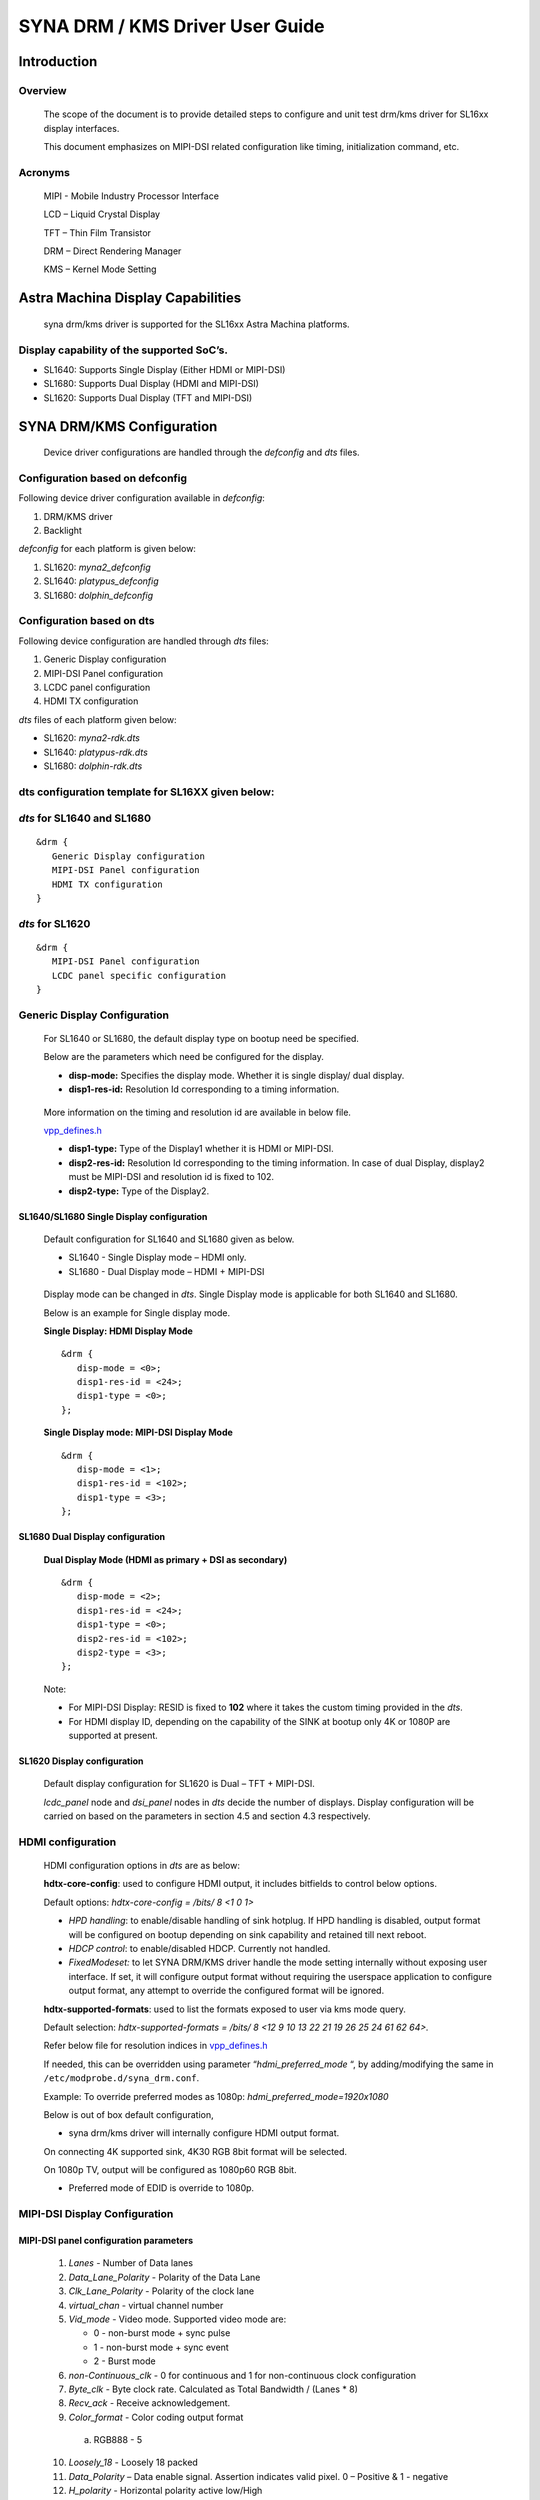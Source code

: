 ================================
SYNA DRM / KMS Driver User Guide
================================

Introduction
============

Overview
--------

   The scope of the document is to provide detailed steps to configure
   and unit test drm/kms driver for SL16xx display interfaces.

   This document emphasizes on MIPI-DSI related configuration like
   timing, initialization command, etc.

Acronyms
--------

   MIPI - Mobile Industry Processor Interface

   LCD – Liquid Crystal Display

   TFT – Thin Film Transistor

   DRM – Direct Rendering Manager

   KMS – Kernel Mode Setting

Astra Machina Display Capabilities
==================================

   syna drm/kms driver is supported for the SL16xx Astra Machina
   platforms.

Display capability of the supported SoC’s.
-------------------------------------------

-  SL1640: Supports Single Display (Either HDMI or MIPI-DSI)

-  SL1680: Supports Dual Display (HDMI and MIPI-DSI)

-  SL1620: Supports Dual Display (TFT and MIPI-DSI)

SYNA DRM/KMS Configuration
==========================

   Device driver configurations are handled through the *defconfig* and
   *dts* files.

Configuration based on defconfig
---------------------------------

Following device driver configuration available in *defconfig*:

1. DRM/KMS driver

2. Backlight

*defconfig* for each platform is given below:

1. SL1620: *myna2_defconfig*

2. SL1640: *platypus_defconfig*

3. SL1680: *dolphin_defconfig*

Configuration based on dts
---------------------------

Following device configuration are handled through *dts* files:

1. Generic Display configuration

2. MIPI-DSI Panel configuration

3. LCDC panel configuration

4. HDMI TX configuration

*dts* files of each platform given below:

-  SL1620: *myna2-rdk.dts*

-  SL1640: *platypus-rdk.dts*

-  SL1680: *dolphin-rdk.dts*

dts configuration template for SL16XX given below:
---------------------------------------------------

*dts* for SL1640 and SL1680
---------------------------

::

   &drm {
      Generic Display configuration
      MIPI-DSI Panel configuration
      HDMI TX configuration
   }

*dts* for SL1620
----------------

::

   &drm {
      MIPI-DSI Panel configuration
      LCDC panel specific configuration
   }

Generic Display Configuration
-----------------------------

   For SL1640 or SL1680, the default display type on bootup need be
   specified.

   Below are the parameters which need be configured for the display.

   -  **disp-mode:** Specifies the display mode. Whether it is single
      display/ dual display.

   -  **disp1-res-id:** Resolution Id corresponding to a timing
      information.

..

   More information on the timing and resolution id are available in
   below file.

   `vpp_defines.h <https://github.com/synaptics-astra/linux_5_15-overlay/blob/#release#/drivers/soc/berlin/modules/avio/vpp/ca/include/vpp_defines.h>`__

   -  **disp1-type:** Type of the Display1 whether it is HDMI or MIPI-DSI.

   -  **disp2-res-id:** Resolution Id corresponding to the timing
      information. In case of dual Display, display2 must be MIPI-DSI and
      resolution id is fixed to 102.

   -  **disp2-type:** Type of the Display2.

SL1640/SL1680 Single Display configuration
^^^^^^^^^^^^^^^^^^^^^^^^^^^^^^^^^^^^^^^^^^

   Default configuration for SL1640 and SL1680 given as below.

   -  SL1640 - Single Display mode – HDMI only.

   -  SL1680 - Dual Display mode – HDMI + MIPI-DSI

..

   Display mode can be changed in *dts*. Single Display mode is
   applicable for both SL1640 and SL1680.

   Below is an example for Single display mode.

   **Single Display: HDMI Display Mode**

   ::

      &drm {
         disp-mode = <0>;
         disp1-res-id = <24>;
         disp1-type = <0>;
      };

   **Single Display mode: MIPI-DSI Display Mode**

   ::

      &drm {
         disp-mode = <1>;
         disp1-res-id = <102>;
         disp1-type = <3>;
      };

SL1680 Dual Display configuration
^^^^^^^^^^^^^^^^^^^^^^^^^^^^^^^^^

   **Dual Display Mode (HDMI as primary + DSI as secondary)**

   ::

      &drm {
         disp-mode = <2>;
         disp1-res-id = <24>;
         disp1-type = <0>;
         disp2-res-id = <102>;
         disp2-type = <3>;
      };

   Note:

   -  For MIPI-DSI Display: RESID is fixed to **102** where it takes the
      custom timing provided in the *dts*.

   -  For HDMI display ID, depending on the capability of the SINK at
      bootup only 4K or 1080P are supported at present.

SL1620 Display configuration
^^^^^^^^^^^^^^^^^^^^^^^^^^^^

   Default display configuration for SL1620 is Dual – TFT + MIPI-DSI.

   *lcdc_panel* node and *dsi_panel* nodes in *dts* decide the number of
   displays. Display configuration will be carried on based on the
   parameters in section 4.5 and section 4.3 respectively.

HDMI configuration
------------------

   HDMI configuration options in *dts* are as below:

   **hdtx-core-config**: used to configure HDMI output, it includes
   bitfields to control below options.

   Default options: *hdtx-core-config = /bits/ 8 <1 0 1>*

   - *HPD handling*: to enable/disable handling of sink hotplug. If HPD handling is disabled, output format will be configured on bootup depending on sink capability and retained till next reboot.

   - *HDCP control*: to enable/disabled HDCP. Currently not handled.

   - *FixedModeset:* to let SYNA DRM/KMS driver handle the mode setting internally without exposing user interface. If set, it will configure output format without requiring the userspace application to configure output format, any attempt to override the configured format will be ignored.

   **hdtx-supported-formats**:
   used to list the formats exposed to user via kms mode query.

   Default selection: *hdtx-supported-formats = /bits/ 8 <12 9 10 13 22
   21 19 26 25 24 61 62 64>.*

   Refer below file for resolution indices in
   `vpp_defines.h <https://github.com/synaptics-astra/linux_5_15-overlay/blob/#release#/drivers/soc/berlin/modules/avio/vpp/ca/include/vpp_defines.h>`__

   If needed, this can be overridden using parameter
   “\ *hdmi_preferred_mode* “, by adding/modifying the same in
   ``/etc/modprobe.d/syna_drm.conf``.

   Example: To override preferred modes as 1080p:
   *hdmi_preferred_mode=1920x1080*

   Below is out of box default configuration,

   - syna drm/kms driver will internally configure HDMI output format.

   On connecting 4K supported sink, 4K30 RGB 8bit format will be
   selected.

   On 1080p TV, output will be configured as 1080p60 RGB 8bit.

   - Preferred mode of EDID is override to 1080p.

MIPI-DSI Display Configuration
------------------------------

MIPI-DSI panel configuration parameters
^^^^^^^^^^^^^^^^^^^^^^^^^^^^^^^^^^^^^^^^

   1. *Lanes* - Number of Data lanes

   2. *Data_Lane_Polarity* - Polarity of the Data Lane

   3. *Clk_Lane_Polarity* - Polarity of the clock lane

   4. *virtual_chan* - virtual channel number

   5. *Vid_mode* - Video mode. Supported video mode are:

      -  0 - non-burst mode + sync pulse

      -  1 - non-burst mode + sync event

      -  2 - Burst mode

   6.  *non-Continuous_clk* - 0 for continuous and 1 for non-continuous clock configuration

   7.  *Byte_clk* - Byte clock rate. Calculated as Total Bandwidth / (Lanes \* 8)

   8.  *Recv_ack* - Receive acknowledgement.

   9.  *Color_format* - Color coding output format

      a. RGB888 - 5

   10.  *Loosely_18* - Loosely 18 packed

   11.  *Data_Polarity* – Data enable signal. Assertion indicates valid pixel. 0 – Positive & 1 - negative

   12.  *H_polarity* - Horizontal polarity active low/High

   13.  *V_Polarity* - Vertical polarity

   14.   *Eotp_rx* - EOTP Reception support enable/disable.

   15. *Eotp_tx* - EOTP Transmission enable/disable.

   16. *HTOTAL* – Total number of pixels in a line.

   17. *Chunks* - Number of Chunks in case of multiple chunk transmission otherwise ‘1’ for single.

   18. *Null_Pkt* - Size of the null packet.

   19. *dpi_lp_cmd* - Enable DPI low power command.

   20. *ACTIVE_WIDTH* - Active width of the Panel

   21. *ACTIVE_HEIGHT* - Active height of the panel

   22. *HFP* - Horizontal Front porch

   23. *HSYNCWIDTH* - Horizontal sync width

   24. *HBP* - Horizontal Back porch

   25. *VFP* - vertical Front porch

   26. *VSYNCWIDTH* - Vertical sync width

   27. *VBP* - Vertical Back porch

   28. *TYPE* - '0' for SD, '1' for Full HD '2' for UHD

   29. *SCAN* - '1' for Progressive, '0' for Interlaced

   30. *FRAME_RATE* - Frame rate, ENUMs mentioned as below.

      -  *FRAME_RATE_23P98* = 0

      -  *FRAME_RATE_24* = 1

      -  *FRAME_RATE_25* = 2

      -  *FRAME_RATE_29P97* = 3

      -  *FRAME_RATE_30* = 4

      -  *FRAME_RATE_47P96* = 5

      -  *FRAME_RATE_48* = 6

      -  *FRAME_RATE_50* = 7

      -  *FRAME_RATE_59P94* = 8

      -  *FRAME_RATE_60* = 9

      -  *FRAME_RATE_100* = 10

      -  *FRAME_RATE_119P88* = 11

      -  *FRAME_RATE_120* = 12

      -  *FRAME_RATE_89P91* = 13

      -  *FRAME_RATE_90* = 14

   31. *FLAG_3D* – Disabled always.

   32. 
      | *FREQ* - Pixel clock frequency for primary display in KHz. Pixel frequency is calculated as 
      | FREQ = HTOTAL \* VTOTAL \* FRAME_RATE 
      | For instance, for 1080P60Hz standard resolution, HTOTAL – 2200, VTOTAL – 1125 FREQ = (2200 \* 1125 \* 60)/1000

   33. 
      | *PTS_PER_4* - PTS for every four count Which is nothing but PTS/4. For instance:
      | Crystal frequency is 90kHz and frame rate is 60fps, then
      | PTS_PER_4 = (4*90*1000)/60 = 6000

   34. *PIXEL_CLOCK* - Pixel clock frequency for Secondary display in KHz. Make it same as FREQ.

   35. *mipirst-gpio* - Reset Gpio for the MIPI.

   36. *power-supply* - External power supply control.

   37. *backlight* - External backlight control. 

   38. *COMMAND* = Command for initialization in Hex

      *Format - <CMD> <Payloadlength-n> <BYTE1> <...> <BYTEn>*

      -  Long write Ex: *39 04* *FF 98 81 03*

      *CMD => 0x39*

      *Length => 0x04*

      *PayLoad => FF 98 81 03*

      -  Delay in microseconds Command format: 0xFF <4BYTE delay>

         -  Delay for 100ms (100000us => 0x000186A0)

      ..

                        FF A0 86 01 00

Display Timing Parameters
^^^^^^^^^^^^^^^^^^^^^^^^^

   These parameters are mandatory for SL1640/SL1680 and optional for
   SL1620.

   -  *VB_MIN* - Minimum vertical blanking for the Display TG

   -  *HB_MIN* - Minimum Horizontal blanking for the Display TG

   -  *V_OFF* - Vertical offset for the Display TG.

   -  *H_OFF* - Horizontal offset for the Display TG.

   -  *HB_VOP_OFF* - Horizontal VOP offset for the Display TG.

   -  *VB_VOP_OFF* - Vertical VOP offset for the Display TG

   -  *HB_BE* - Horizontal Blanking Back Edge for the Display TG.

   -  *VB_BE* - Vertical Blanking Back Edge for the Display TG.

   -  *HB_FP* - Horizontal Blanking Front porch for the Display TG.

   -  *VB_FP* - Vertical Blanking Front porch for the Display TG.

Reference entry for the MIPI DSI panel
^^^^^^^^^^^^^^^^^^^^^^^^^^^^^^^^^^^^^^

   Below is default entry for the MIPI-DSI in *dts*.

   This serves as a reference for a panel with resolution 800x1280 and
   HTotal = 952, VTOTAL = 1312.

   Refer the parameters above for further information on the panel.

   ::

      &drm {

         … 

         dsi_panel {
            status= "okay";

            \* Reset PIN configuration for the MIPI-DSI if available in the
            platform */

            mipirst-gpio = <&expander0 7 GPIO_ACTIVE_LOW>;
            NO_OF_RESID = <1>;
            DSI_RES = <102>;
            ACTIVE_WIDTH = <800>;
            HFP = <60>;
            HSYNCWIDTH = <32>;
            HBP = <60>;
            ACTIVE_HEIGHT = <1280>;
            VFP = <16>;
            VSYNCWIDTH = <2>;
            VBP = <14>;
            TYPE = <1>;
            SCAN = <0>;
            FRAME_RATE = <9>;
            FLAG_3D = <0>;
            FREQ = <75000>;
            PTS_PER_4 = <6000>;

            bits_per_pixel = <24>;
            busformat = <0>;

            HTOTAL = <952>;
            Lanes = /bits/ 8 <4>;
            Vid_mode = /bits/ 8 <2>;
            virtual_chan = /bits/ 8 <0>;
            Clk_Lane_Polarity = /bits/ 8 <0>;
            Data_Lane_Polarity = /bits/ 8 <0>;
            Recv_ack = /bits/ 8 <0>;
            Loosely_18 = /bits/ 8 <0>;
            H_polarity = /bits/ 8 <1>;
            V_Polarity = /bits/ 8 <1>;
            Data_Polarity = /bits/ 8 <1>;
            Eotp_tx = /bits/ 8 <1>;
            Eotp_rx = /bits/ 8 <0>;
            non-Continuous_clk = /bits/ 8 <1>;
            dpi_lp_cmd = /bits/ 8 <1>;
            Color_coding = /bits/ 8 <5>;
            Chunks = <0>;
            Null_Pkt = <0>;
            Byte_clk = <56250>;

            VB_MIN = /bits/ 8 <6>;
            HB_MIN = /bits/ 8 <30>;
            V_OFF = /bits/ 8 <6>;
            H_OFF = /bits/ 8 <20>;
            HB_VOP_OFF = /bits/ 8 <8>;
            VB_VOP_OFF = /bits/ 8 <3>;
            HB_BE = /bits/ 8 <7>;
            VB_BE = /bits/ 8 <2>;
            VB_FP = /bits/ 8 <2>;
            HB_FP = /bits/ 8 <10>;
            PIXEL_CLOCK = <75000>;

            command = /bits/ 8 <0x39 0x04 0xFF 0x98 0x81 0x03
                        0x15 0x02 0x01 0x00
                        …..
                        …..
                        0xFF 0xC0 0xD4 0x01 0x00
                        0x05 0x01 0x29
                        0xFF 0x10 0x27 0x00 0x00>;

         };
      };

Sample configuration for waveshare 7-inch DSI panel:  `dolphin-ws-panel-overlay.dts <https://github.com/synaptics-astra/linux_5_15-overlay/blob/#release#/arch/arm64/boot/dts/synaptics/dolphin-ws-panel-overlay.dts>`__.

TFT Display configuration 
--------------------------

   TBA

Panel Backlight Configuration
-----------------------------

.. _section-1:

Panel Backlight enable using Linux *defconfig* and *dts.*

1. External backlight driver-based Panel (Example: TI LP855x part of
Panel DC)

   i. Enable backlight driver in Linux kernel defconfig.

   ::

      -CONFIG_BACKLIGHT_CLASS_DEVICE=m
      +CONFIG_BACKLIGHT_CLASS_DEVICE=y
      -# CONFIG_BACKLIGHT_LP855X is not set

      +CONFIG_BACKLIGHT_LP855X=y

   ii. Create the entry in dts file for backlight driver.

   ::

      backlight@2c {
         compatible = "ti, lp8556";
         reg = <0x2c>;

         bl-name = "lcd-bl";
         dev-ctrl = /bits/ 8 <0x05>;
         init-brt = /bits/ 8 <0xFF>;

         pwm-period = /bits/ 8 <0x00>;

         /* CFG2 */

         rom_A2h {
            rom-addr = /bits/ 8 <0xA2>;
            rom-val = /bits/ 8 <0x28>;

      };

2. Panel using SL16xx SOC PWM to control the backlight.

**Kernel dts:**

Configure the pinmux to support the PWM Backlight configuration in
the dts file. Below are the details for sample panel and SL1680
platform.

::

   panel0-backlight {
      compatible = "pwm-backlight";
      pwms = <&pwm0 1 1000000 0>;

      brightness-levels = <0 4 8 16 32 64 128 255>;
      default-brightness-level = <6>;
      enable-gpio = <&expander0 4 GPIO_ACTIVE_HIGH>;
   };

   pwm1_pmux: pwm1-pmux {
      groups = "SPI1_SS1n";
      function = "pwm";
   }

   &pwm0 {
      pinctrl-names = "default";
      pinctrl-0 = <&pwm1_pmux>;
      status = "okay";
   };

SYNA DRM/KMS driver testing
===========================

Upon SL1XXX platform boot-up, display comes up with Weston desktop by
default.

To execute sample test application such as ``modetest``, disable Weston
using below command.

::

   systemctl stop weston.service

``modetest`` is a tool provided by ``libdrm`` library and is available as
part of the SDK release/image (``/usr/local/bin/modetest``)

Following are some of the tasks performed with ``modetest``

-  List all display capabilities: CRTCs, encoders & connectors (DP,
   HDMI, DSI ...), planes, modes...

-  Perform basic tests: display a test pattern, display 2 layers,
   perform a *vsync* test.

-  Specify the video mode: resolution and *refreshrate*.

Below is the syntax.::

   modetest -M synaptics -s <connector_id> [,
   <connector_id>][@<crtc_id>]:[#<mode index>]<mode>[-<vrefresh>][@<format>]

Above application with the syntax provides the frame to Primary
plane.

To list the connector, CRTC and plane information for the platform,
below command helps.

::

   modetest -M synaptics

.. note::

   The connector ID and CRTC ID may change. Use the ``modetest -M synaptics`` command to
   check te values of the connector ID and CRTC ID.

SL1680 Display
---------------

SL1680, default configuration provides Encoders – 2, connectors – 2,

planes – 4 (MAIN, PIP, GFX1 and GFX2)

Sample output of command ``modetest -M synaptics`` is as below:

::

   Encoders:
   id      crtc    type    possible crtcs  possible clones
   37      34      TMDS    0x00000001      0x00000001
   39      35      DPI     0x00000002      0x00000002

   Connectors:
   id      encoder status          name            size (mm)       modes   encoders
   36      37      connected       HDMI-A-1        1100x620                7       37
   modes:
         index name refresh (Hz) hdisp hss hse htot vdisp vss vse vtot
   #0 1920x1080 60.00 1920 2008 2052 2200 1080 1084 1089 1125 148500 flags: phsync, pvsync; type: preferred, driver
   #1 3840x2160 30.00 3840 4016 4104 4400 2160 2168 2178 2250 297000 flags: phsync, pvsync; type: driver
   #2 1920x1080 50.00 1920 2448 2492 2640 1080 1084 1089 1125 148500 flags: phsync, pvsync; type: driver
   #3 1920x1080 30.00 1920 2008 2052 2200 1080 1084 1089 1125 74250 flags: phsync, pvsync; type: driver
   #4 1920x1080 25.00 1920 2448 2492 2640 1080 1084 1089 1125 74250 flags: phsync, pvsync; type: driver
   #5 1920x1080 24.00 1920 2558 2602 2750 1080 1084 1089 1125 74250 flags: phsync, pvsync; type: driver
   #6 1280x720 60.00 1280 1390 1430 1650 720 725 730 750 74250 flags: phsync, pvsync; type: driver
   props:
         1 EDID:
                  flags: immutable blob
                  blobs:

                  value:
                           00ffffffffffff00593a181001010101
                           00190103806e3e782afe2dab4f47a627
                           0f474a200000d1c00101010101010101
                           01010101010104740030f2705a80b058
                           8a0048684200001e023a801871382d40
                           582c450048684200001e000000fc0050
                           35302d43310a202020202020000000fd
                           00174c0f8c26000a2020202020200173
                           02034571535f645d625e631022201f21
                           05041303021112013257060000000000
                           0000000000090707150750830100006f
                           030c005000383ca029290060010304e5
                           0e616660650000000000000000000000
                           00000000000000000000000000000000
                           00000000000000000000000000000000
                           00000000000000000000000000000027
         2 DPMS:
                  flags: enum
                  enums: On=0 Standby=1 Suspend=2 Off=3
                  value: 0
         5 link-status:
                  flags: enum
                  enums: Good=0 Bad=1
                  value: 0
         6 non-desktop:
                  flags: immutable range
                  values: 0 1
                  value: 0
         4 TILE:
                  flags: immutable blob
                  blobs:

                  value:
   38      39      connected       DSI-1           0x0             1       39
   modes:
         index name refresh (Hz) hdisp hss hse htot vdisp vss vse vtot
   #0 800x1280 60.05 800 860 892 952 1280 1296 1298 1312 75000 flags: ; type: preferred, driver
   props:
         1 EDID:
                  flags: immutable blob
                  blobs:

                  value:
         2 DPMS:
                  flags: enum
                  enums: On=0 Standby=1 Suspend=2 Off=3
                  value: 0
         5 link-status:
                  flags: enum
                  enums: Good=0 Bad=1
                  value: 0
         6 non-desktop:
                  flags: immutable range
                  values: 0 1
                  value: 0
         4 TILE:
                  flags: immutable blob
                  blobs:

                  value:

   CRTCs:
   id      fb      pos     size
   34      42      (0,0)   (1920x1080)
   #0 1920x1080 60.00 1920 2008 2052 2200 1080 1084 1089 1125 148500 flags: phsync, pvsync; type: preferred, driver
   props:
         24 VRR_ENABLED:
                  flags: range
                  values: 0 1
                  value: 0
   35      43      (0,0)   (800x1280)
   #0 800x1280 60.05 800 860 892 952 1280 1296 1298 1312 75000 flags: ; type: preferred, driver
   props:
         24 VRR_ENABLED:
                  flags: range
                  values: 0 1
                  value: 0

   Planes:
   id      crtc    fb      CRTC x,y        x,y     gamma size      possible crtcs
   31      0       0       0,0             0,0     0               0x00000001
   formats: NV12 NV21 UYVY VYUY YUYV YVYU
   props:
         8 type:
                  flags: immutable enum
                  enums: Overlay=0 Primary=1 Cursor=2
                  value: 0
   32      35      43      0,0             0,0     0               0x00000002
   formats: XR24 AR24 XB24 AB24 NV12 NV21
   props:
         8 type:
                  flags: immutable enum
                  enums: Overlay=0 Primary=1 Cursor=2
                  value: 1
   33      34      42      0,0             0,0     0               0x00000001
   formats: XR24 AR24 XB24 AB24
   props:
         8 type:
                  flags: immutable enum
                  enums: Overlay=0 Primary=1 Cursor=2
                  value: 1

   Frame buffers:
   id      size    pitch


Single Display Mode (HDMI only)
^^^^^^^^^^^^^^^^^^^^^^^^^^^^^^^

-  Push frame to GFX1 plane using below modetest command.

   ::

      modetest -M synaptics -s 37@35:1920x1080@AR24

-  Push frame to both GFX1 and PIP plane using below modetest command.

   ::

      modetest -M synaptics -s 37@35:1920x1080@AR24 -P 32@37:1920x1080@AR24

Dual Display Mode (HDMI + MIPI-DSI)
^^^^^^^^^^^^^^^^^^^^^^^^^^^^^^^^^^^

-  Push frame to GFX1 plane (Display on HDMI) using below modetest
   command.

   ::

      modetest -M synaptics -s 37@35:1920x1080@AR24

-  Push frame to PIP plane (Display on DSI) using below modetest
   command.

   ::

      modetest -M synaptics -s 39@36:800x1280@AR24

SL1640 Display
--------------

   SL1640 Supports: Encoder – 1; CRTC – 1; Planes – 2 (MAIN and GFX1
   planes)

Single Display (HDMI only)
^^^^^^^^^^^^^^^^^^^^^^^^^^

-  Push frame to GFX1 plane using below modetest command.

   ::

      modetest -M synaptics -s 36@35:1920x1080@AR24

Single Display (MIPI-DSI only)
^^^^^^^^^^^^^^^^^^^^^^^^^^^^^^

-  Push frame to GFX1 plane using below modetest command.

   ::

      modetest -M synaptics -s 36@35:800x1280@AR24

SL1620 Display
---------------

   Default list of connector/mode details in SL1620 is as below:

::

      Encoders:
      id crtc type possible crtcs possible clones
      35 0 DPI 0x00000001 0x00000001
      37 0 DSI 0x00000002 0x00000002

      Connectors:
      id encoder status name size (mm) modes encoders
      36 0 connected DPI-1 0x0 1 35
      modes:
         index name refresh (Hz) hdisp hss hse htot vdisp vss vse vtot
      #0 800x480 59.72 800 1010 1012 1058 480 502 504 527 33300 flags: ;
      type: preferred, driver
      …
      …

      38 0 connected DPI-2 0x0 1 37
      modes:
         index name refresh (Hz) hdisp hss hse htot vdisp vss vse vtot

      #0 800x1280 60.05 800 860 892 952 1280 1296 1298 1312 75000 flags: ;
      type: preferred, driver
      …
      …

TFT Display
^^^^^^^^^^^

-  Push frame to TFT display using below *modetest* command.

   ::

      modetest -M synaptics -s 36@33:800x480@AR24

MIPI-DSI Display
^^^^^^^^^^^^^^^^

-  Push frame to MIPI-DSI display using below *modetest* command.

   ::

      modetest -M synaptics -s 38@34:800x1280@AR24

